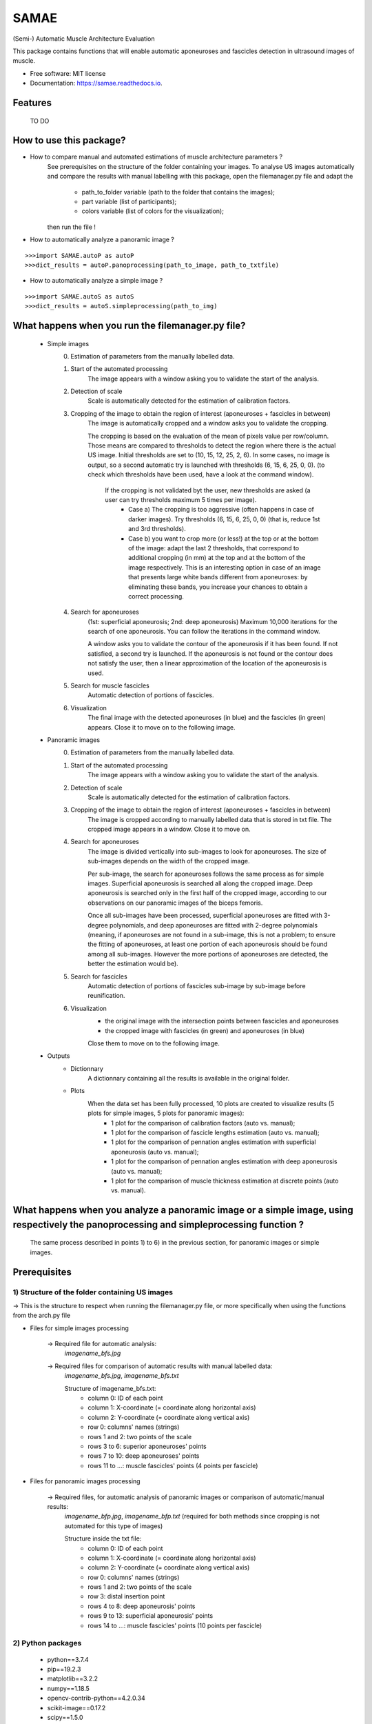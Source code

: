 ====================
SAMAE
====================
(Semi-) Automatic Muscle Architecture Evaluation

.. image:: https://img.shields.io/pypi/v/aponeurosesdetection.svg
        :target: https://pypi.python.org/pypi/aponeurosesdetection

.. image:: https://img.shields.io/travis/Lisa-pa/aponeurosesdetection.svg
        :target: https://travis-ci.com/Lisa-pa/aponeurosesdetection

.. image:: https://readthedocs.org/projects/aponeurosesdetection/badge/?version=latest
        :target: https://aponeurosesdetection.readthedocs.io/en/latest/?badge=latest
        :alt: Documentation Status




This package contains functions that will enable automatic aponeuroses and fascicles detection in ultrasound images of muscle.


* Free software: MIT license
* Documentation: https://samae.readthedocs.io.


Features
--------
        TO DO


How to use this package?
--------

* How to compare manual and automated estimations of muscle architecture parameters ?
        See prerequisites on the structure  of the folder containing your images.
        To analyse US images automatically and compare the results with manual labelling with this package, open the filemanager.py file and adapt the 
                - path_to_folder variable (path to the folder that contains the images);
                - part variable (list of participants);
                - colors variable (list of colors for the visualization);
        then run the file !

* How to automatically analyze a panoramic image ?

::

        >>>import SAMAE.autoP as autoP
        >>>dict_results = autoP.panoprocessing(path_to_image, path_to_txtfile)

* How to automatically analyze a simple image ?

::

        >>>import SAMAE.autoS as autoS
        >>>dict_results = autoS.simpleprocessing(path_to_img)

What happens when you run the filemanager.py file?
--------
        - Simple images
                0) Estimation of parameters from the manually labelled data.
                1) Start of the  automated processing
                        The image appears with a window asking you to validate the start of the analysis.
                2) Detection of scale
                        Scale is automatically detected for the estimation of calibration factors.
                3) Cropping of the image to obtain the region of interest (aponeuroses + fascicles in between)
                        The image is automatically cropped and a window asks you to validate the cropping.
                        
                        The cropping is based on the evaluation of the mean of pixels value per row/column. Those means are compared to thresholds to detect the region where there is the actual US image.
                        Initial thresholds are set to (10, 15, 12, 25, 2, 6). In some cases, no image is output, so a second automatic try is launched with thresholds (6, 15, 6, 25, 0, 0).
                        (to check which thresholds have been used, have a look at the command window).
                         If the cropping is not validated byt the user, new thresholds are asked (a user can try thresholds maximum 5 times per image).
                          - Case a) The cropping is too aggressive (often happens in case of darker images). Try thresholds (6, 15, 6, 25, 0, 0) (that is, reduce 1st and 3rd thresholds).
                          - Case b) you want to crop more (or less!) at the top or at the bottom of the image: adapt the last 2 thresholds, that correspond to additional cropping (in mm) at the top and at the bottom of the image respectively. This is an interesting option in case of an image that presents large white bands different from aponeuroses: by eliminating these bands, you increase your chances to obtain a correct processing.
                4) Search for aponeuroses
                        (1st: superficial aponeurosis; 2nd: deep aponeurosis)
                        Maximum 10,000 iterations for the search of one aponeurosis. You can follow the iterations in the command window.

                        A window asks you to validate the contour of the aponeurosis if it has been found.
                        If not satisfied, a second try is launched.
                        If the aponeurosis is not found or the contour does not satisfy the user, then
                        a linear approximation of the location of the aponeurosis is used.
                5) Search for muscle fascicles
                        Automatic detection of portions of fascicles.
                6) Visualization
                        The final image with the detected aponeuroses (in blue) and the fascicles (in green) appears. Close it to move on to the following image.


        - Panoramic images
                0) Estimation of parameters from the manually labelled data.
                1) Start of the automated processing
                        The image appears with a window asking you to validate the start of the analysis.
                2) Detection of scale
                        Scale is automatically detected for the estimation of calibration factors.
                3) Cropping of the image to obtain the region of interest (aponeuroses + fascicles in between)
                        The image is cropped according to manually labelled data that is stored in txt file.
                        The cropped image appears in a window. Close it to move on.
                4) Search for aponeuroses
                        The image is divided vertically into sub-images to look for aponeuroses.
                        The size of sub-images depends on the width of the cropped image.
                        
                        Per sub-image, the search for aponeuroses follows the same process as for simple images. Superficial aponeurosis is searched all along the cropped image. Deep aponeurosis is searched only in the first half of the cropped image, according to our observations on our panoramic images of the biceps femoris.
                        
                        Once all sub-images have been processed, superficial aponeuroses are fitted with 3-degree polynomials, and deep aponeuroses are fitted with 2-degree polynomials (meaning, if aponeuroses are not found in a sub-image, this is not a problem; to ensure the fitting of aponeuroses, at least one portion of each aponeurosis should be found among all sub-images. However the more portions of aponeuroses are detected, the better the estimation would be).
                5) Search for fascicles
                        Automatic detection of portions of fascicles sub-image by sub-image before reunification.
                6) Visualization
                        - the original image with the intersection points between fascicles and aponeuroses
                        - the cropped image with fascicles (in green) and aponeuroses (in blue)
                        Close them to move on to the following image.

        - Outputs
                * Dictionnary
                        A dictionnary containing all the results is available in the original folder.
                
                * Plots
                        When the data set has been fully processed, 10 plots are created to visualize results (5 plots for simple images, 5 plots for panoramic images):
                                - 1 plot for the comparison of calibration factors (auto vs. manual);
                                - 1 plot for the comparison of fascicle lengths estimation (auto vs. manual);
                                - 1 plot for the comparison of pennation angles estimation with superficial aponeurosis (auto vs. manual);
                                - 1 plot for the comparison of pennation angles estimation with deep aponeurosis (auto vs. manual);
                                - 1 plot for the comparison of muscle thickness estimation at discrete points (auto vs. manual).
         
What happens when you analyze a panoramic image or a simple image, using respectively the panoprocessing and simpleprocessing function ?
--------
        The same process described in points 1) to 6) in the previous section, for panoramic images or simple images.




Prerequisites
--------

--------
1) Structure of the folder containing US images
--------
-> This is the structure to respect when running the filemanager.py file, or more specifically when using the functions from the arch.py file
       
.. image:: docs/pictures/folder_archi.png
   :height: 100
   :align: center


* Files for simple images processing


        -> Required file for automatic analysis:
                *imagename_bfs.jpg*

        -> Required files for comparison of automatic results with manual labelled data:
                *imagename_bfs.jpg*, 
                *imagename_bfs.txt*

                Structure of imagename_bfs.txt:
                        - column 0: ID of each point
                        - column 1: X-coordinate (= coordinate along horizontal axis)
                        - column 2: Y-coordinate (= coordinate along vertical axis)
                        - row 0: columns' names (strings)
                        - rows 1 and 2: two points of the scale
                        - rows 3 to 6: superior aponeuroses' points
                        - rows 7 to 10: deep aponeuroses' points
                        - rows 11 to ...: muscle fascicles' points (4 points per fascicle)


* Files for panoramic images processing

        -> Required files, for automatic analysis of panoramic images or comparison of automatic/manual results:
                *imagename_bfp.jpg*,
                *imagename_bfp.txt* (required for both methods since cropping is not automated for this type of images)

                Structure inside the txt file:
                        - column 0: ID of each point
                        - column 1: X-coordinate (= coordinate along horizontal axis)
                        - column 2: Y-coordinate (= coordinate along vertical axis)
                        - row 0: columns' names (strings)
                        - rows 1 and 2: two points of the scale
                        - row 3: distal insertion point
                        - rows 4 to 8: deep aponeurosis' points
                        - rows 9 to 13: superficial aponeurosis' points 
                        - rows 14 to ...: muscle fascicles' points (10 points per fascicle)

--------
2) Python packages
--------
        * python==3.7.4
        * pip==19.2.3
        * matplotlib==3.2.2
        * numpy==1.18.5
        * opencv-contrib-python==4.2.0.34
        * scikit-image==0.17.2
        * scipy==1.5.0



Credits
-------

This package was created with Cookiecutter_ and the `audreyr/cookiecutter-pypackage`_ project template.

.. _Cookiecutter: https://github.com/audreyr/cookiecutter
.. _`audreyr/cookiecutter-pypackage`: https://github.com/audreyr/cookiecutter-pypackage
